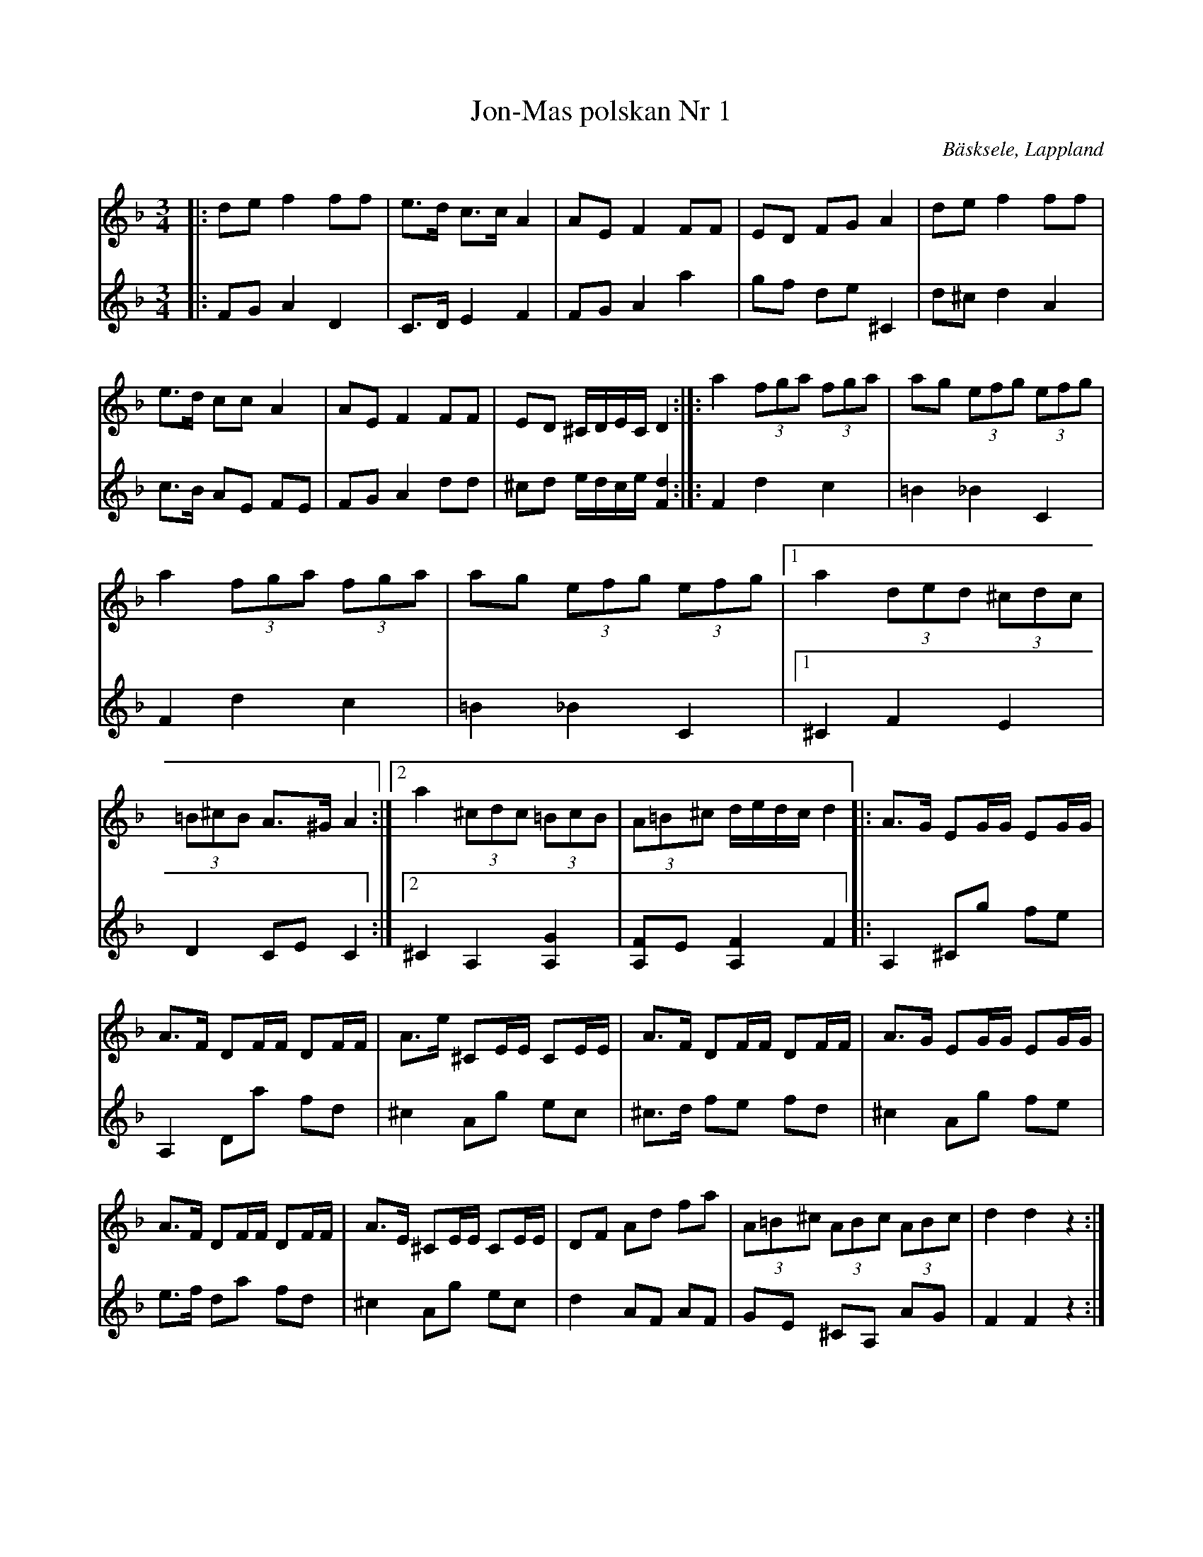 %%abc-charset utf-8

X:1
T:Jon-Mas polskan Nr 1 
R:Polska
O: Bäsksele, Lappland
N: upptecknad efter Sören Danielsson, Bäsksele av John Engström, arr: Göran On, Föllinge. Finns i notsamlingen "Västerbottenslåtar från fjäll och bygd". En annan version finns i Holmfrid Ericssons "Med stråken på strängen". I båda uppteckningarna är det ett ciss i sista takten i första reprisen. Polskan är ledmotiv i TV-serien Nybyggarland, där polskan spelas med ett C i den takten.
Z: till abc Eva Zwahlen 2017-08-26
M:3/4
L:1/16
K:Dm
V:1
|: d2e2 f4 f2f2 | e3d c3c A4 | A2E2 F4 F2F2 | E2D2 F2G2 A4 | d2e2 f4 f2f2 | e3d c2c2 A4 | A2E2 F4 F2F2 | E2D2 ^CDEC D4 :|]: a4 (3f2g2a2 (3f2g2a2 | a2g2 (3e2f2g2 (3e2f2g2 | a4 (3f2g2a2 (3f2g2a2 | a2g2 (3e2f2g2 (3e2f2g2 |1 a4 (3d2e2d2 (3^c2d2c2 | (3=B2^c2B2 A3^G A4 :|2 a4 (3^c2d2c2 (3=B2c2B2 | (3A2=B2^c2 dedc d4 |: A3G E2GG E2GG | A3F D2FF D2FF | A3e ^C2EE C2EE | A3F D2FF D2FF | A3G E2GG E2GG | A3F D2FF D2FF | A3E ^C2EE C2EE  | D2F2 A2d2 f2a2 | (3A2=B2^c2 (3A2B2c2 (3A2B2c2 | d4 d4 z4 :|
V:2
|: F2G2 A4 D4 | C3D E4 F4 | F2G2 A4 a4 | g2f2 d2e2 ^C4 | d2^c2 d4 A4 | c3B A2E2 F2E2 | F2G2 A4 d2d2 | ^c2d2 edce [F4d4] :|]: F4 d4 c4 | =B4 _B4 C4 | F4 d4 c4 | =B4 _B4 C4 |1 ^C4 F4 E4 | D4 C2E2 C4 :|2 ^C4 A,4 [A,4G4] | [A,2F2]E2 [A,4F4] F4 |: A,4 ^C2g2 f2e2 | A,4 D2a2 f2d2 | ^c4 A2g2 e2c2 |^c3d f2e2 f2d2 |^c4 A2g2 f2e2 | e3f d2a2 f2d2 | ^c4 A2g2 e2c2 | d4 A2F2 A2F2 | G2E2 ^C2A,2 A2G2 | F4 F4 z4 :|

